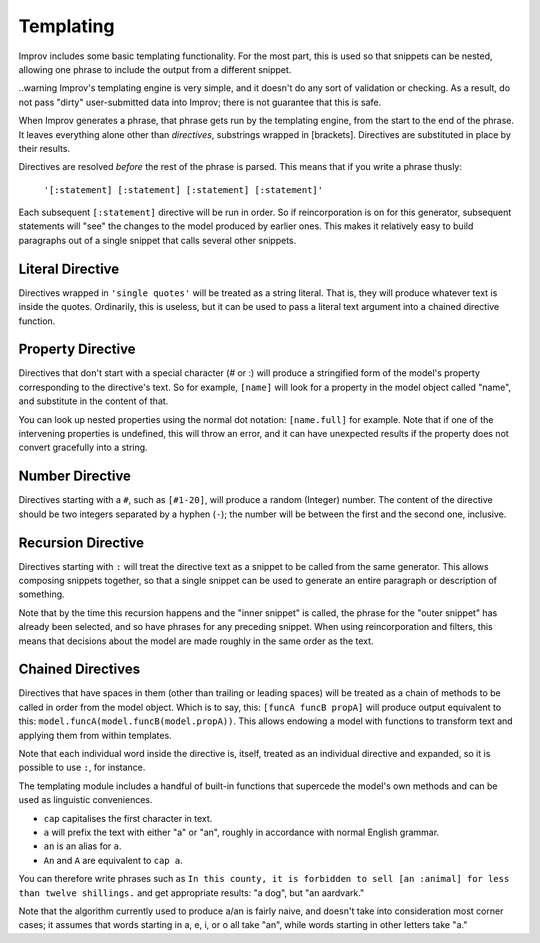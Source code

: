 Templating
==========

Improv includes some basic templating functionality. For the most part, this is
used so that snippets can be nested, allowing one phrase to include the output
from a different snippet.

..warning Improv's templating engine is very simple, and it doesn't do any sort
of validation or checking. As a result, do not pass "dirty" user-submitted data
into Improv; there is not guarantee that this is safe.

When Improv generates a phrase, that phrase gets run by the templating engine,
from the start to the end of the phrase. It leaves everything alone other than
*directives*, substrings wrapped in [brackets]. Directives are substituted
in place by their results.

Directives are resolved *before* the rest of the phrase is parsed. This means
that if you write a phrase thusly:

  ``'[:statement] [:statement] [:statement] [:statement]'``

Each subsequent ``[:statement]`` directive will be run in order. So if
reincorporation is on for this generator, subsequent statements will "see" the
changes to the model produced by earlier ones. This makes it relatively easy
to build paragraphs out of a single snippet that calls several other snippets.

Literal Directive
-----------------

Directives wrapped in ``'single quotes'`` will be treated as a string literal.
That is, they will produce whatever text is inside the quotes. Ordinarily, this
is useless, but it can be used to pass a literal text argument into a chained
directive function.

Property Directive
-----------------

Directives that don't start with a special character (# or :) will produce a
stringified form of the model's property corresponding to the directive's text.
So for example, ``[name]`` will look for a property in the model object called
"name", and substitute in the content of that.

You can look up nested properties using the normal dot notation: ``[name.full]``
for example. Note that if one of the intervening properties is undefined, this
will throw an error, and it can have unexpected results if the property does not
convert gracefully into a string.

Number Directive
----------------

Directives starting with a ``#``, such as ``[#1-20]``, will produce a random
(Integer) number. The content of the directive should be two integers separated
by a hyphen (``-``); the number will be between the first and the second one,
inclusive.

Recursion Directive
-------------------

Directives starting with ``:`` will treat the directive text as a snippet to be
called from the same generator. This allows composing snippets together, so
that a single snippet can be used to generate an entire paragraph or description
of something.

Note that by the time this recursion happens and the "inner snippet" is called,
the phrase for the "outer snippet" has already been selected, and so have
phrases for any preceding snippet. When using reincorporation and filters, this
means that decisions about the model are made roughly in the same order as the
text.


Chained Directives
------------------

Directives that have spaces in them (other than trailing or leading spaces) will
be treated as a chain of methods to be called in order from the model object.
Which is to say, this: ``[funcA funcB propA]`` will produce output equivalent to
this: ``model.funcA(model.funcB(model.propA))``. This allows endowing a model
with functions to transform text and applying them from within templates.

Note that each individual word inside the directive is, itself, treated as an
individual directive and expanded, so it is possible to use ``:``, for instance.

The templating module includes a handful of built-in functions that supercede the model's own methods and can be used as linguistic conveniences.

- ``cap`` capitalises the first character in text.
- ``a`` will prefix the text with either "a" or "an", roughly in accordance with normal English grammar.
- ``an`` is an alias for ``a``.
- ``An`` and ``A`` are equivalent to ``cap a``.

You can therefore write phrases such as ``In this county, it is forbidden to sell [an :animal] for less than twelve shillings.`` and get appropriate results: "a dog", but "an aardvark."

Note that the algorithm currently used to produce a/an is fairly naive, and
doesn't take into consideration most corner cases; it assumes that words
starting in a, e, i, or o all take "an", while words starting in other letters
take "a."
